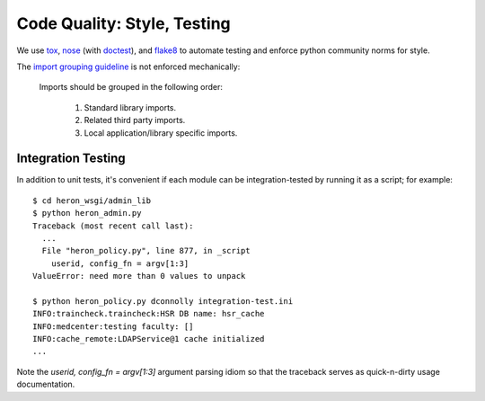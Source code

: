 Code Quality: Style, Testing
----------------------------

We use `tox`__, `nose`__ (with `doctest`__), and `flake8`__ to
automate testing and enforce python community norms for style.

The `import grouping guideline`__ is not enforced mechanically:

    Imports should be grouped in the following order:

      1.  Standard library imports.
      2.  Related third party imports.
      3.  Local application/library specific imports.

__ https://tox.readthedocs.io/en/latest/
__ https://nose.readthedocs.io/en/latest/
__ https://docs.python.org/2.7/library/doctest.html
__ http://flake8.pycqa.org/en/latest/
__ https://www.python.org/dev/peps/pep-0008/#imports


Integration Testing
...................

In addition to unit tests, it's convenient if each module can be
integration-tested by running it as a script; for example::

  $ cd heron_wsgi/admin_lib
  $ python heron_admin.py
  Traceback (most recent call last):
    ...
    File "heron_policy.py", line 877, in _script
      userid, config_fn = argv[1:3]
  ValueError: need more than 0 values to unpack

  $ python heron_policy.py dconnolly integration-test.ini
  INFO:traincheck.traincheck:HSR DB name: hsr_cache
  INFO:medcenter:testing faculty: []
  INFO:cache_remote:LDAPService@1 cache initialized
  ...

Note the `userid, config_fn = argv[1:3]` argument parsing idiom so
that the traceback serves as quick-n-dirty usage documentation.
